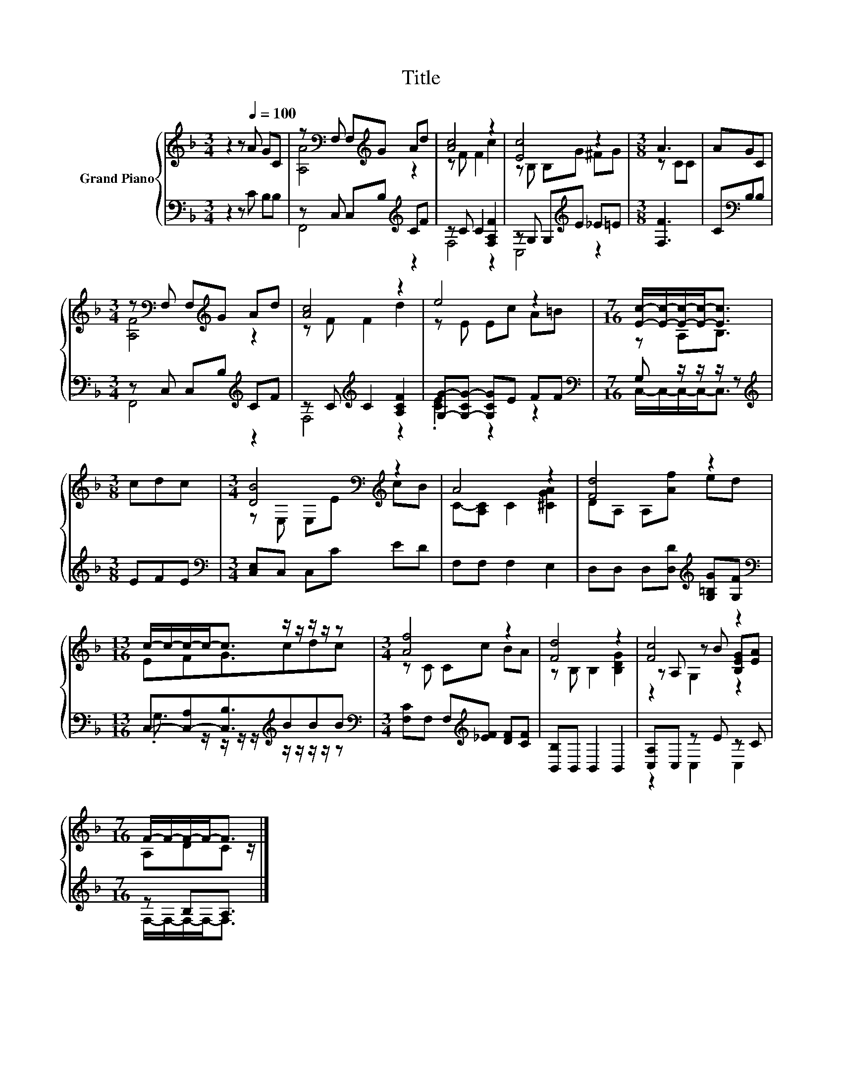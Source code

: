 X:1
T:Title
%%score { ( 1 3 5 ) | ( 2 4 ) }
L:1/8
M:3/4
K:F
V:1 treble nm="Grand Piano"
V:3 treble 
V:5 treble 
V:2 bass 
V:4 bass 
V:1
 z2 z[Q:1/4=100] A GC | z[K:bass] F, F,[K:treble]G Ad | [Ac]4 z2 | [Ec]4 z2 |[M:3/8] A3 | AGC | %6
[M:3/4] z[K:bass] F, F,[K:treble]G Ad | [Ac]4 z2 | e4 z2 |[M:7/16] [Ec]/-[Ec]/-[Ec]/-[Ec]-<[Ec] | %10
[M:3/8] cdc |[M:3/4] [DB]4[K:bass][K:treble] z2 | A4 z2 | [Fd]4 z2 | %14
[M:13/16] c/-c/-c/-c-<c z/ z/ z/ z/ z |[M:3/4] [Af]4 z2 | [Fd]4 z2 | [Fc]4 z2 | %18
[M:7/16] F/-F/-F/-F-<F |] %19
V:2
 z2 z C B,B, | z C, C,B,[K:treble] CF | z C C2 [F,A,F]2 | z G, G,[K:treble]E _E=E |[M:3/8] [F,F]3 | %5
 C[K:bass]B,B, |[M:3/4] z C, C,B,[K:treble] CF | z C[K:treble] C2 [A,CF]2 | %8
 [G,G]-[G,-CG-] [G,CG]E FF |[M:7/16][K:bass] G, z/ z/ z/ z |[M:3/8][K:treble] EFE | %11
[M:3/4][K:bass] [C,E,]C, C,C ED | F,F, F,2 E,2 | D,D, D,[D,D][K:treble] [G,=B,G][G,F] | %14
[M:13/16][K:bass] C,-[C,-A,][C,B,]3/2[K:treble]BBB | %15
[M:3/4][K:bass] [F,C]F, F,[K:treble][_EF] [DF][CF] | [B,,B,]B,, B,,2 B,,2 | [C,A,]C, z E z C | %18
[M:7/16] z B,A,3/2 |] %19
V:3
 x6 | [A,A]4[K:bass][K:treble] z2 | z F F2 c2 | z B, B,G ^FG |[M:3/8] z CC | x3 | %6
[M:3/4] [A,F]4[K:bass][K:treble] z2 | z F F2 d2 | z E Ec A=B |[M:7/16] z A,B,3/2 |[M:3/8] x3 | %11
[M:3/4] z[K:bass] E, E,[K:treble]E cB | C-[A,C] C2 [^CGA]2 | DA, A,[Af] ed |[M:13/16] EFG3/2cdc | %15
[M:3/4] z C Cc BA | z B, B,2 [B,DG]2 | z A, z B [B,EG][EA] |[M:7/16] A,DC z/ |] %19
V:4
 x6 | F,,4[K:treble] z2 | F,4 z2 | C,4[K:treble] z2 |[M:3/8] x3 | x[K:bass] x2 | %6
[M:3/4] F,,4[K:treble] z2 | F,4[K:treble] z2 | .[CE]2 z2 z2 |[M:7/16][K:bass] C,/-C,/-C,/-C,-<C, | %10
[M:3/8][K:treble] x3 |[M:3/4][K:bass] x6 | x6 | x4[K:treble] x2 | %14
[M:13/16][K:bass] .G,3/2 z/ z/ z/ z/[K:treble] z/ z/ z/ z/ z |[M:3/4][K:bass] x3[K:treble] x3 | %16
 x6 | z2 C,2 C,2 |[M:7/16] F,/-F,/-F,/-F,-<F, |] %19
V:5
 x6 | x[K:bass] x2[K:treble] x3 | x6 | x6 |[M:3/8] x3 | x3 |[M:3/4] x[K:bass] x2[K:treble] x3 | %7
 x6 | x6 |[M:7/16] x7/2 |[M:3/8] x3 |[M:3/4] x[K:bass] x2[K:treble] x3 | x6 | x6 |[M:13/16] x13/2 | %15
[M:3/4] x6 | x6 | z2 G,2 z2 |[M:7/16] x7/2 |] %19

